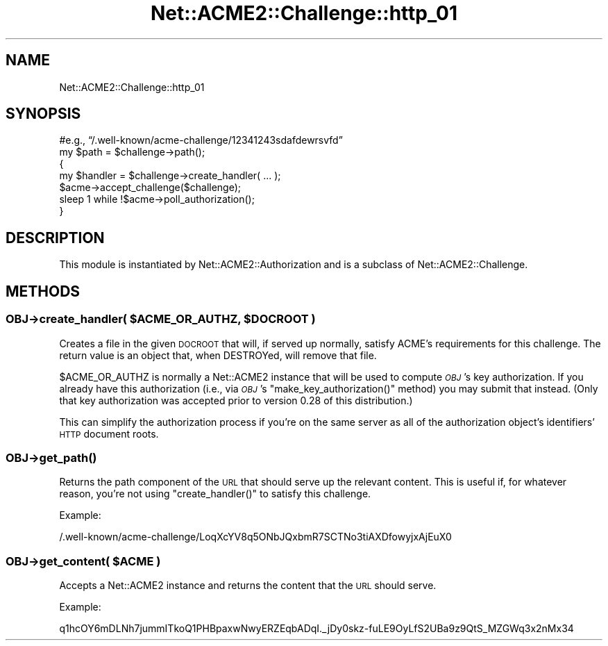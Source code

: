 .\" Automatically generated by Pod::Man 4.14 (Pod::Simple 3.40)
.\"
.\" Standard preamble:
.\" ========================================================================
.de Sp \" Vertical space (when we can't use .PP)
.if t .sp .5v
.if n .sp
..
.de Vb \" Begin verbatim text
.ft CW
.nf
.ne \\$1
..
.de Ve \" End verbatim text
.ft R
.fi
..
.\" Set up some character translations and predefined strings.  \*(-- will
.\" give an unbreakable dash, \*(PI will give pi, \*(L" will give a left
.\" double quote, and \*(R" will give a right double quote.  \*(C+ will
.\" give a nicer C++.  Capital omega is used to do unbreakable dashes and
.\" therefore won't be available.  \*(C` and \*(C' expand to `' in nroff,
.\" nothing in troff, for use with C<>.
.tr \(*W-
.ds C+ C\v'-.1v'\h'-1p'\s-2+\h'-1p'+\s0\v'.1v'\h'-1p'
.ie n \{\
.    ds -- \(*W-
.    ds PI pi
.    if (\n(.H=4u)&(1m=24u) .ds -- \(*W\h'-12u'\(*W\h'-12u'-\" diablo 10 pitch
.    if (\n(.H=4u)&(1m=20u) .ds -- \(*W\h'-12u'\(*W\h'-8u'-\"  diablo 12 pitch
.    ds L" ""
.    ds R" ""
.    ds C` ""
.    ds C' ""
'br\}
.el\{\
.    ds -- \|\(em\|
.    ds PI \(*p
.    ds L" ``
.    ds R" ''
.    ds C`
.    ds C'
'br\}
.\"
.\" Escape single quotes in literal strings from groff's Unicode transform.
.ie \n(.g .ds Aq \(aq
.el       .ds Aq '
.\"
.\" If the F register is >0, we'll generate index entries on stderr for
.\" titles (.TH), headers (.SH), subsections (.SS), items (.Ip), and index
.\" entries marked with X<> in POD.  Of course, you'll have to process the
.\" output yourself in some meaningful fashion.
.\"
.\" Avoid warning from groff about undefined register 'F'.
.de IX
..
.nr rF 0
.if \n(.g .if rF .nr rF 1
.if (\n(rF:(\n(.g==0)) \{\
.    if \nF \{\
.        de IX
.        tm Index:\\$1\t\\n%\t"\\$2"
..
.        if !\nF==2 \{\
.            nr % 0
.            nr F 2
.        \}
.    \}
.\}
.rr rF
.\" ========================================================================
.\"
.IX Title "Net::ACME2::Challenge::http_01 3"
.TH Net::ACME2::Challenge::http_01 3 "2019-07-10" "perl v5.32.0" "User Contributed Perl Documentation"
.\" For nroff, turn off justification.  Always turn off hyphenation; it makes
.\" way too many mistakes in technical documents.
.if n .ad l
.nh
.SH "NAME"
Net::ACME2::Challenge::http_01
.SH "SYNOPSIS"
.IX Header "SYNOPSIS"
.Vb 2
\&    #e.g., “/.well\-known/acme\-challenge/12341243sdafdewrsvfd”
\&    my $path = $challenge\->path();
\&
\&    {
\&        my $handler = $challenge\->create_handler( ... );
\&
\&        $acme\->accept_challenge($challenge);
\&
\&        sleep 1 while !$acme\->poll_authorization();
\&    }
.Ve
.SH "DESCRIPTION"
.IX Header "DESCRIPTION"
This module is instantiated by Net::ACME2::Authorization and is a
subclass of Net::ACME2::Challenge.
.SH "METHODS"
.IX Header "METHODS"
.ie n .SS "\fI\s-1OBJ\s0\fP\->create_handler( $ACME_OR_AUTHZ, $DOCROOT )"
.el .SS "\fI\s-1OBJ\s0\fP\->create_handler( \f(CW$ACME_OR_AUTHZ\fP, \f(CW$DOCROOT\fP )"
.IX Subsection "OBJ->create_handler( $ACME_OR_AUTHZ, $DOCROOT )"
Creates a file in the given \s-1DOCROOT\s0 that will, if served up normally,
satisfy ACME’s requirements for this challenge. The return value is
an object that, when DESTROYed, will remove that file.
.PP
\&\f(CW$ACME_OR_AUTHZ\fR is normally a Net::ACME2 instance that will be used to
compute \fI\s-1OBJ\s0\fR’s key authorization. If you already have this authorization
(i.e., via \fI\s-1OBJ\s0\fR’s \f(CW\*(C`make_key_authorization()\*(C'\fR method) you may submit
that instead. (Only that key authorization was accepted prior to version
0.28 of this distribution.)
.PP
This can simplify the authorization process
if you’re on the same server as all of the authorization object’s
identifiers’ \s-1HTTP\s0 document roots.
.SS "\fI\s-1OBJ\s0\fP\->\fBget_path()\fP"
.IX Subsection "OBJ->get_path()"
Returns the path component of the \s-1URL\s0 that should serve up the
relevant content. This is useful if, for whatever reason,
you’re not using \f(CW\*(C`create_handler()\*(C'\fR to satisfy this challenge.
.PP
Example:
.PP
.Vb 1
\&    /.well\-known/acme\-challenge/LoqXcYV8q5ONbJQxbmR7SCTNo3tiAXDfowyjxAjEuX0
.Ve
.ie n .SS "\fI\s-1OBJ\s0\fP\->get_content( $ACME )"
.el .SS "\fI\s-1OBJ\s0\fP\->get_content( \f(CW$ACME\fP )"
.IX Subsection "OBJ->get_content( $ACME )"
Accepts a Net::ACME2 instance and returns the content that the
\&\s-1URL\s0 should serve.
.PP
Example:
.PP
.Vb 1
\&    q1hcOY6mDLNh7jummITkoQ1PHBpaxwNwyERZEqbADqI._jDy0skz\-fuLE9OyLfS2UBa9z9QtS_MZGWq3x2nMx34
.Ve
